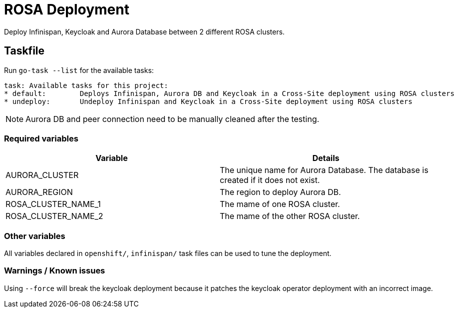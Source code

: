 = ROSA Deployment

Deploy Infinispan, Keycloak and Aurora Database between 2 different ROSA clusters.

== Taskfile

Run `go-task --list` for the available tasks:

[source]
----
task: Available tasks for this project:
* default:        Deploys Infinispan, Aurora DB and Keycloak in a Cross-Site deployment using ROSA clusters
* undeploy:       Undeploy Infinispan and Keycloak in a Cross-Site deployment using ROSA clusters
----

NOTE: Aurora DB and peer connection need to be manually cleaned after the testing.

=== Required variables

|===
|Variable |Details

|AURORA_CLUSTER
|The unique name for Aurora Database. The database is created if it does not exist.

|AURORA_REGION
|The region to deploy Aurora DB.

|ROSA_CLUSTER_NAME_1
|The mame of one ROSA cluster.

|ROSA_CLUSTER_NAME_2
|The mame of the other ROSA cluster.
|===

=== Other variables

All variables declared in `openshift/`, `infinispan/` task files can be used to tune the deployment.

=== Warnings / Known issues

Using `--force` will break the keycloak deployment because it patches the keycloak operator deployment with an incorrect image.

